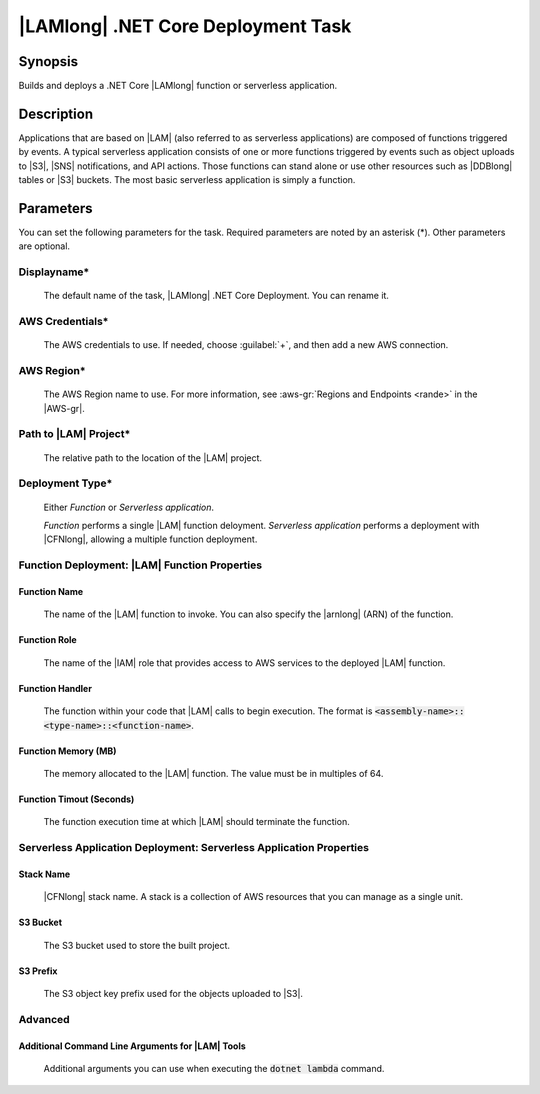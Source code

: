 .. Copyright 2010-2017 Amazon.com, Inc. or its affiliates. All Rights Reserved.

   This work is licensed under a Creative Commons Attribution-NonCommercial-ShareAlike 4.0
   International License (the "License"). You may not use this file except in compliance with the
   License. A copy of the License is located at http://creativecommons.org/licenses/by-nc-sa/4.0/.

   This file is distributed on an "AS IS" BASIS, WITHOUT WARRANTIES OR CONDITIONS OF ANY KIND,
   either express or implied. See the License for the specific language governing permissions and
   limitations under the License.

.. _lambda-deploy:

###################################
|LAMlong| .NET Core Deployment Task
###################################

.. meta::
   :description: AWS Tools for Visual Studio Team Services (VSTS) Task Reference
   :keywords: extensions, tasks

Synopsis
========

Builds and deploys a .NET Core |LAMlong| function or serverless application.

Description
===========

Applications that are based on |LAM| (also referred to as serverless applications) are composed of functions
triggered by events. A typical serverless application consists of one or more functions triggered
by events such as object uploads to |S3|, |SNS| notifications, and API actions. Those
functions can stand alone or use other resources such as |DDBlong| tables or |S3| buckets.
The most basic serverless application is simply a function.

Parameters
==========

You can set the following parameters for the task. Required
parameters are noted by an asterisk (*). Other parameters are optional.

Displayname*
------------

    The default name of the task, |LAMlong| .NET Core Deployment. You can rename it.

AWS Credentials*
----------------

    The AWS credentials to use. If needed, choose :guilabel:`+`, and then add a new AWS connection.

AWS Region*
-----------

    The AWS Region name to use. For more information, see :aws-gr:`Regions and Endpoints <rande>` in the
    |AWS-gr|.

Path to |LAM| Project*
----------------------

    The relative path to the location of the |LAM| project.

Deployment Type*
----------------

    Either *Function* or *Serverless application*.

    *Function* performs a single |LAM| function deloyment.
    *Serverless application* performs a deployment with |CFNlong|, allowing a multiple function deployment.

Function Deployment: |LAM| Function Properties
----------------------------------------------

Function Name
~~~~~~~~~~~~~

    The name of the |LAM| function to invoke. You can also specify the |arnlong| (ARN)
    of the function.

Function Role
~~~~~~~~~~~~~

    The name of the |IAM| role that provides access to AWS services to the deployed |LAM| function.

Function Handler
~~~~~~~~~~~~~~~~

    The function within your code that |LAM| calls to begin execution. The format is
    :code:`<assembly-name>::<type-name>::<function-name>`.

Function Memory (MB)
~~~~~~~~~~~~~~~~~~~~

    The memory allocated to the |LAM| function. The value must be in multiples of 64.

Function Timout (Seconds)
~~~~~~~~~~~~~~~~~~~~~~~~~

    The function execution time at which |LAM| should terminate the function.

Serverless Application Deployment: Serverless Application Properties
--------------------------------------------------------------------

Stack Name
~~~~~~~~~~

    |CFNlong| stack name. A stack is a collection of AWS resources that you can manage as a single unit.

S3 Bucket
~~~~~~~~~

    The S3 bucket used to store the built project.

S3 Prefix
~~~~~~~~~

    The S3 object key prefix used for the objects uploaded to |S3|.


Advanced
--------

Additional Command Line Arguments for |LAM| Tools
~~~~~~~~~~~~~~~~~~~~~~~~~~~~~~~~~~~~~~~~~~~~~~~~~

    Additional arguments you can use when executing the :code:`dotnet lambda` command.


